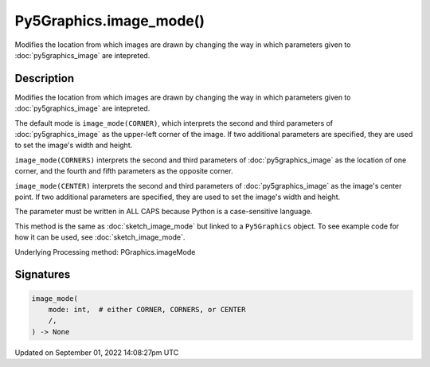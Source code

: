Py5Graphics.image_mode()
========================

Modifies the location from which images are drawn by changing the way in which parameters given to :doc:`py5graphics_image` are intepreted.

Description
-----------

Modifies the location from which images are drawn by changing the way in which parameters given to :doc:`py5graphics_image` are intepreted.

The default mode is ``image_mode(CORNER)``, which interprets the second and third parameters of :doc:`py5graphics_image` as the upper-left corner of the image. If two additional parameters are specified, they are used to set the image's width and height.

``image_mode(CORNERS)`` interprets the second and third parameters of :doc:`py5graphics_image` as the location of one corner, and the fourth and fifth parameters as the opposite corner.

``image_mode(CENTER)`` interprets the second and third parameters of :doc:`py5graphics_image` as the image's center point. If two additional parameters are specified, they are used to set the image's width and height.

The parameter must be written in ALL CAPS because Python is a case-sensitive language.

This method is the same as :doc:`sketch_image_mode` but linked to a ``Py5Graphics`` object. To see example code for how it can be used, see :doc:`sketch_image_mode`.

Underlying Processing method: PGraphics.imageMode

Signatures
----------

.. code:: python

    image_mode(
        mode: int,  # either CORNER, CORNERS, or CENTER
        /,
    ) -> None

Updated on September 01, 2022 14:08:27pm UTC

